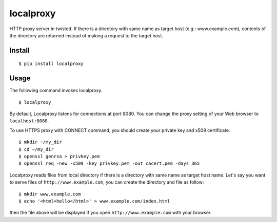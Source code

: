 localproxy
------------------

HTTP proxy server in twisted. If there is a directory with same name as target host (e.g.: www.example.com), contents of the directory are returned instead of making a request to the target host.


Install
=======================

::

    $ pip install localproxy


Usage
======================

The following command invokes localproxy.

::

    $ localproxy


By default, Localproxy listens for connections at port 8080. You can change the proxy setting of your Web browser to ``localhost:8080``.

To use HTTPS proxy with CONNECT command, you should create your private key and x509 certificate.

::

    $ mkdir ~/my_dir
    $ cd ~/my_dir
    $ openssl genrsa > privkey.pem
    $ openssl req -new -x509 -key privkey.pem -out cacert.pem -days 365


Localproxy reads files from local directory if there is a directory with same name as target host name. Let's say you want to serve files of ``http://www.example.com``, you can create the directory and file as follow::

    $ mkdir www.example.com
    $ echo '<html>hello</html>' > www.example.com/index.html

then the file above will be displayed if you open ``http://www.example.com`` with your browser.
